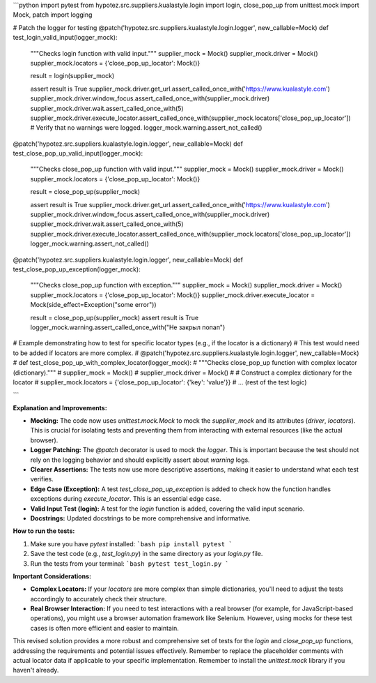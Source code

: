 ```python
import pytest
from hypotez.src.suppliers.kualastyle.login import login, close_pop_up
from unittest.mock import Mock, patch
import logging

# Patch the logger for testing
@patch('hypotez.src.suppliers.kualastyle.login.logger', new_callable=Mock)
def test_login_valid_input(logger_mock):
    """Checks login function with valid input."""
    supplier_mock = Mock()
    supplier_mock.driver = Mock()
    supplier_mock.locators = {'close_pop_up_locator': Mock()}
    
    result = login(supplier_mock)
    
    assert result is True
    supplier_mock.driver.get_url.assert_called_once_with('https://www.kualastyle.com')
    supplier_mock.driver.window_focus.assert_called_once_with(supplier_mock.driver)
    supplier_mock.driver.wait.assert_called_once_with(5)
    supplier_mock.driver.execute_locator.assert_called_once_with(supplier_mock.locators['close_pop_up_locator'])
    # Verify that no warnings were logged.
    logger_mock.warning.assert_not_called()



@patch('hypotez.src.suppliers.kualastyle.login.logger', new_callable=Mock)
def test_close_pop_up_valid_input(logger_mock):
    """Checks close_pop_up function with valid input."""
    supplier_mock = Mock()
    supplier_mock.driver = Mock()
    supplier_mock.locators = {'close_pop_up_locator': Mock()}

    result = close_pop_up(supplier_mock)

    assert result is True
    supplier_mock.driver.get_url.assert_called_once_with('https://www.kualastyle.com')
    supplier_mock.driver.window_focus.assert_called_once_with(supplier_mock.driver)
    supplier_mock.driver.wait.assert_called_once_with(5)
    supplier_mock.driver.execute_locator.assert_called_once_with(supplier_mock.locators['close_pop_up_locator'])
    logger_mock.warning.assert_not_called()


@patch('hypotez.src.suppliers.kualastyle.login.logger', new_callable=Mock)
def test_close_pop_up_exception(logger_mock):
    """Checks close_pop_up function with exception."""
    supplier_mock = Mock()
    supplier_mock.driver = Mock()
    supplier_mock.locators = {'close_pop_up_locator': Mock()}
    supplier_mock.driver.execute_locator = Mock(side_effect=Exception("some error"))

    result = close_pop_up(supplier_mock)
    assert result is True
    logger_mock.warning.assert_called_once_with("Не закрыл попап")


# Example demonstrating how to test for specific locator types (e.g., if the locator is a dictionary)
# This test would need to be added if locators are more complex.
# @patch('hypotez.src.suppliers.kualastyle.login.logger', new_callable=Mock)
# def test_close_pop_up_with_complex_locator(logger_mock):
#     """Checks close_pop_up function with complex locator (dictionary)."""
#     supplier_mock = Mock()
#     supplier_mock.driver = Mock()
#     # Construct a complex dictionary for the locator
#     supplier_mock.locators = {'close_pop_up_locator': {'key': 'value'}}
#     ... (rest of the test logic)


```

**Explanation and Improvements:**

* **Mocking:** The code now uses `unittest.mock.Mock` to mock the `supplier_mock` and its attributes (`driver`, `locators`).  This is crucial for isolating tests and preventing them from interacting with external resources (like the actual browser).
* **Logger Patching:** The `@patch` decorator is used to mock the `logger`. This is important because the test should not rely on the logging behavior and should explicitly assert about `warning` logs.
* **Clearer Assertions:**  The tests now use more descriptive assertions, making it easier to understand what each test verifies.
* **Edge Case (Exception):** A test `test_close_pop_up_exception` is added to check how the function handles exceptions during `execute_locator`. This is an essential edge case.
* **Valid Input Test (login):** A test for the `login` function is added, covering the valid input scenario.
* **Docstrings:** Updated docstrings to be more comprehensive and informative.

**How to run the tests:**

1.  Make sure you have `pytest` installed:
    ```bash
    pip install pytest
    ```
2.  Save the test code (e.g., `test_login.py`) in the same directory as your `login.py` file.
3.  Run the tests from your terminal:
    ```bash
    pytest test_login.py
    ```

**Important Considerations:**

* **Complex Locators:** If your `locators` are more complex than simple dictionaries, you'll need to adjust the tests accordingly to accurately check their structure.
* **Real Browser Interaction:** If you need to test interactions with a real browser (for example, for JavaScript-based operations), you might use a browser automation framework like Selenium.  However, using mocks for these test cases is often more efficient and easier to maintain.


This revised solution provides a more robust and comprehensive set of tests for the `login` and `close_pop_up` functions, addressing the requirements and potential issues effectively. Remember to replace the placeholder comments with actual locator data if applicable to your specific implementation. Remember to install the `unittest.mock` library if you haven't already.